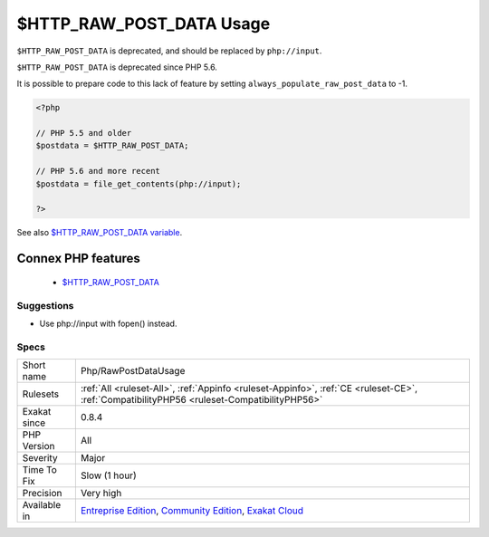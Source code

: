 .. _php-rawpostdatausage:

.. _$http\_raw\_post\_data-usage:

$HTTP_RAW_POST_DATA Usage
+++++++++++++++++++++++++

.. meta::
	:description:
		$HTTP_RAW_POST_DATA Usage: ``$HTTP_RAW_POST_DATA`` is deprecated, and should be replaced by ``php://input``.
	:twitter:card: summary_large_image
	:twitter:site: @exakat
	:twitter:title: $HTTP_RAW_POST_DATA Usage
	:twitter:description: $HTTP_RAW_POST_DATA Usage: ``$HTTP_RAW_POST_DATA`` is deprecated, and should be replaced by ``php://input``
	:twitter:creator: @exakat
	:twitter:image:src: https://www.exakat.io/wp-content/uploads/2020/06/logo-exakat.png
	:og:image: https://www.exakat.io/wp-content/uploads/2020/06/logo-exakat.png
	:og:title: $HTTP_RAW_POST_DATA Usage
	:og:type: article
	:og:description: ``$HTTP_RAW_POST_DATA`` is deprecated, and should be replaced by ``php://input``
	:og:url: https://php-tips.readthedocs.io/en/latest/tips/Php/RawPostDataUsage.html
	:og:locale: en
``$HTTP_RAW_POST_DATA`` is deprecated, and should be replaced by ``php://input``. 

``$HTTP_RAW_POST_DATA`` is deprecated since PHP 5.6.

It is possible to prepare code to this lack of feature by setting ``always_populate_raw_post_data`` to -1.

.. code-block:: php
   
   <?php
   
   // PHP 5.5 and older
   $postdata = $HTTP_RAW_POST_DATA;
   
   // PHP 5.6 and more recent
   $postdata = file_get_contents(php://input);
   
   ?>

See also `$HTTP_RAW_POST_DATA variable <https://www.php.net/manual/en/reserved.variables.httprawpostdata.php>`_.

Connex PHP features
-------------------

  + `$HTTP_RAW_POST_DATA <https://php-dictionary.readthedocs.io/en/latest/dictionary/%24HTTP_RAW_POST_DATA.ini.html>`_


Suggestions
___________

* Use php://input with fopen() instead.




Specs
_____

+--------------+-----------------------------------------------------------------------------------------------------------------------------------------------------------------------------------------+
| Short name   | Php/RawPostDataUsage                                                                                                                                                                    |
+--------------+-----------------------------------------------------------------------------------------------------------------------------------------------------------------------------------------+
| Rulesets     | :ref:`All <ruleset-All>`, :ref:`Appinfo <ruleset-Appinfo>`, :ref:`CE <ruleset-CE>`, :ref:`CompatibilityPHP56 <ruleset-CompatibilityPHP56>`                                              |
+--------------+-----------------------------------------------------------------------------------------------------------------------------------------------------------------------------------------+
| Exakat since | 0.8.4                                                                                                                                                                                   |
+--------------+-----------------------------------------------------------------------------------------------------------------------------------------------------------------------------------------+
| PHP Version  | All                                                                                                                                                                                     |
+--------------+-----------------------------------------------------------------------------------------------------------------------------------------------------------------------------------------+
| Severity     | Major                                                                                                                                                                                   |
+--------------+-----------------------------------------------------------------------------------------------------------------------------------------------------------------------------------------+
| Time To Fix  | Slow (1 hour)                                                                                                                                                                           |
+--------------+-----------------------------------------------------------------------------------------------------------------------------------------------------------------------------------------+
| Precision    | Very high                                                                                                                                                                               |
+--------------+-----------------------------------------------------------------------------------------------------------------------------------------------------------------------------------------+
| Available in | `Entreprise Edition <https://www.exakat.io/entreprise-edition>`_, `Community Edition <https://www.exakat.io/community-edition>`_, `Exakat Cloud <https://www.exakat.io/exakat-cloud/>`_ |
+--------------+-----------------------------------------------------------------------------------------------------------------------------------------------------------------------------------------+


